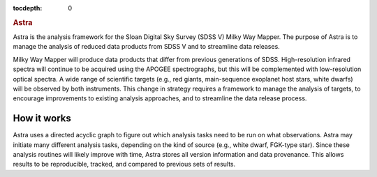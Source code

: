 .. role:: header_no_toc
  :class: class_header_no_toc

.. title:: Astra

:tocdepth: 0

.. rubric:: :header_no_toc:`Astra`

Astra is the analysis framework for the Sloan Digital Sky Survey (SDSS V) Milky
Way Mapper. The purpose of Astra is to manage the analysis of reduced data
products from SDSS V and to streamline data releases.


Milky Way Mapper will produce data products that differ from previous generations
of SDSS. High-resolution infrared spectra will continue to be acquired using the
APOGEE spectrographs, but this will be complemented with low-resolution
optical spectra. A wide range of scientific targets (e.g., red giants, main-sequence
exoplanet host stars, white dwarfs) will be observed by both instruments.
This change in strategy requires a framework to manage the analysis of targets,
to encourage improvements to existing analysis approaches, and to streamline
the data release process.


How it works
------------

Astra uses a directed acyclic graph to figure out which analysis tasks need to be run
on what observations. Astra may initiate many different analysis tasks, depending on
the kind of source (e.g., white dwarf, FGK-type star).
Since these analysis routines will likely improve with time, Astra stores all version information
and data provenance. This allows results to be reproducible, tracked, and compared
to previous sets of results.
